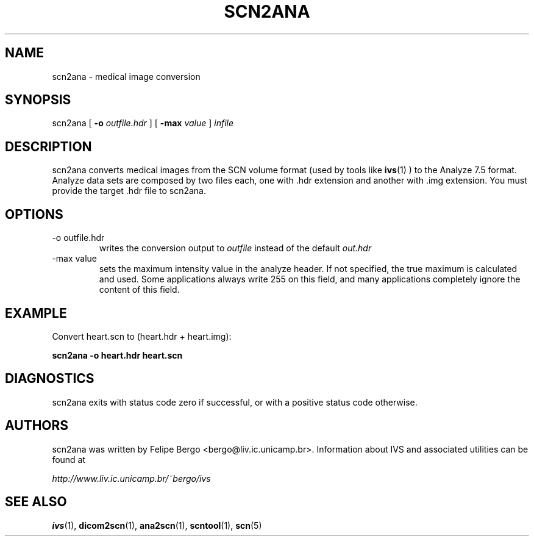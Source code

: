 .TH SCN2ANA 1 "November 2003" IC-Unicamp "User Manuals"
.SH NAME
scn2ana \- medical image conversion

.SH SYNOPSIS
scn2ana [
.BI "-o" " outfile.hdr"
] [
.BI "-max" " value"
]
.I "infile"

.SH DESCRIPTION
scn2ana converts medical images from the SCN volume format (used by
tools like 
.BR ivs (1)
) to the Analyze 7.5 format. Analyze data sets are composed by two
files each, one with .hdr extension and another with .img
extension. You must provide the target .hdr file to scn2ana.

.SH OPTIONS
.IP "-o outfile.hdr"
writes the conversion output to
.I outfile
instead of the default
.I out.hdr
.IP "-max value"
sets the maximum intensity value in the analyze header. If not
specified, the true maximum is calculated and used. Some applications
always write 255 on this field, and many applications completely
ignore the content of this field.

.SH EXAMPLE

Convert heart.scn to (heart.hdr + heart.img):

.B scn2ana -o heart.hdr heart.scn

.SH DIAGNOSTICS

scn2ana exits with status code zero if successful,
or with a positive status code otherwise.

.SH AUTHORS
scn2ana was written by Felipe Bergo <bergo@liv.ic.unicamp.br>. Information
about IVS and associated utilities can be found at

.I http://www.liv.ic.unicamp.br/~bergo/ivs

.SH "SEE ALSO"
.BR ivs (1),
.BR dicom2scn (1),
.BR ana2scn (1),
.BR scntool (1),
.BR scn (5)

